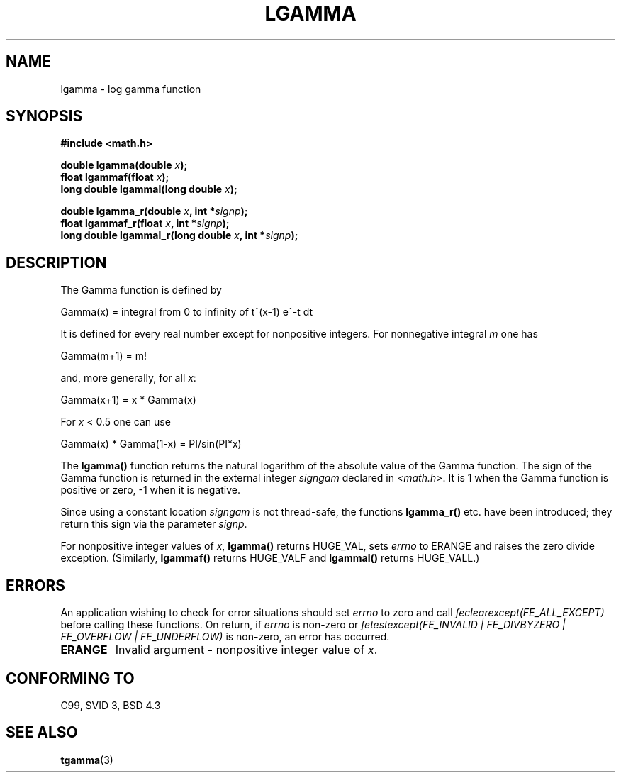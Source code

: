 .\" Copyright 2002 Walter Harms (walter.harms@informatik.uni-oldenburg.de)
.\" Distributed under GPL
.\" based on glibc infopages
.\"
.TH LGAMMA 3 2002-08-10 "" "Linux Programmer's Manual"
.SH NAME
lgamma \- log gamma function
.SH SYNOPSIS
.nf
.B #include <math.h>
.sp
.BI "double lgamma(double " x );
.br
.BI "float lgammaf(float " x );
.br
.BI "long double lgammal(long double " x );
.sp
.BI "double lgamma_r(double " x ", int *" signp );
.br
.BI "float lgammaf_r(float " x ", int *" signp );
.br
.BI "long double lgammal_r(long double " x ", int *" signp );
.fi
.SH DESCRIPTION
The Gamma function is defined by
.sp
 Gamma(x) = integral from 0 to infinity of t^(x-1) e^-t dt
.sp
It is defined for every real number except for nonpositive integers.
For nonnegative integral \fIm\fP one has
.sp
 Gamma(m+1) = m!
.sp
and, more generally, for all \fIx\fP:
.sp
 Gamma(x+1) = x * Gamma(x)
.sp
For \fIx\fP < 0.5 one can use
.sp
 Gamma(x) * Gamma(1-x) = PI/sin(PI*x)
.PP
The \fBlgamma()\fP function returns the natural logarithm of
the absolute value of the Gamma function.
The sign of the Gamma function is returned in the
external integer \fIsigngam\fP declared in
.IR <math.h> .
It is 1 when the Gamma function is positive or zero, \-1
when it is negative.
.PP
Since using a constant location
.I signgam
is not thread-safe, the functions \fBlgamma_r()\fP etc. have
been introduced; they return this sign via the parameter
.IR signp .
.PP
For nonpositive integer values of \fIx\fP, \fBlgamma()\fP returns HUGE_VAL,
sets \fIerrno\fP to ERANGE and raises the zero divide exception.
(Similarly, \fBlgammaf()\fP returns HUGE_VALF and \fBlgammal()\fP returns
HUGE_VALL.)
.SH ERRORS
An application wishing to check for error situations should set
.I errno
to zero and call
.I feclearexcept(FE_ALL_EXCEPT)
before calling these functions. On return, if
.I errno
is non-zero or
.I fetestexcept(FE_INVALID | FE_DIVBYZERO | FE_OVERFLOW | FE_UNDERFLOW)
is non-zero, an error has occurred.
.TP
.B ERANGE
Invalid argument - nonpositive integer value of \fIx\fP.
.SH "CONFORMING TO"
C99, SVID 3, BSD 4.3
.SH "SEE ALSO"
.BR tgamma (3)
